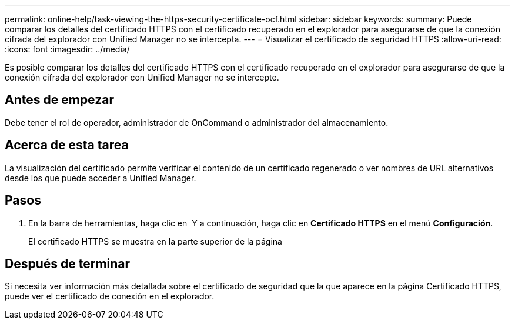---
permalink: online-help/task-viewing-the-https-security-certificate-ocf.html 
sidebar: sidebar 
keywords:  
summary: Puede comparar los detalles del certificado HTTPS con el certificado recuperado en el explorador para asegurarse de que la conexión cifrada del explorador con Unified Manager no se intercepta. 
---
= Visualizar el certificado de seguridad HTTPS
:allow-uri-read: 
:icons: font
:imagesdir: ../media/


[role="lead"]
Es posible comparar los detalles del certificado HTTPS con el certificado recuperado en el explorador para asegurarse de que la conexión cifrada del explorador con Unified Manager no se intercepte.



== Antes de empezar

Debe tener el rol de operador, administrador de OnCommand o administrador del almacenamiento.



== Acerca de esta tarea

La visualización del certificado permite verificar el contenido de un certificado regenerado o ver nombres de URL alternativos desde los que puede acceder a Unified Manager.



== Pasos

. En la barra de herramientas, haga clic en *image:../media/clusterpage-settings-icon.gif[""]* Y a continuación, haga clic en *Certificado HTTPS* en el menú *Configuración*.
+
El certificado HTTPS se muestra en la parte superior de la página





== Después de terminar

Si necesita ver información más detallada sobre el certificado de seguridad que la que aparece en la página Certificado HTTPS, puede ver el certificado de conexión en el explorador.
